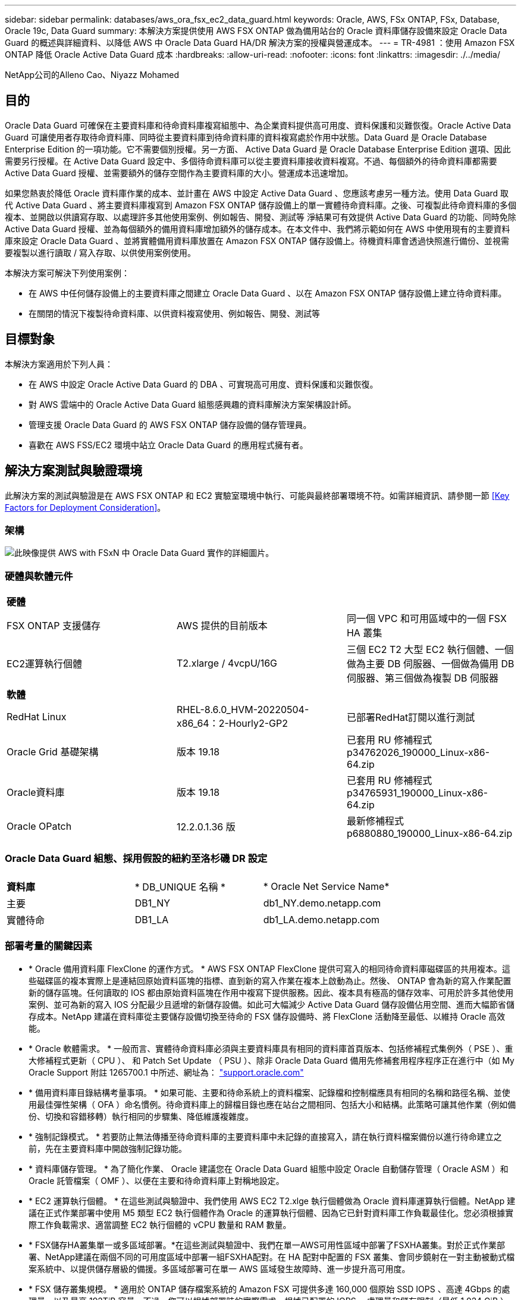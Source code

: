 ---
sidebar: sidebar 
permalink: databases/aws_ora_fsx_ec2_data_guard.html 
keywords: Oracle, AWS, FSx ONTAP, FSx, Database, Oracle 19c, Data Guard 
summary: 本解決方案提供使用 AWS FSX ONTAP 做為備用站台的 Oracle 資料庫儲存設備來設定 Oracle Data Guard 的概述與詳細資料、以降低 AWS 中 Oracle Data Guard HA/DR 解決方案的授權與營運成本。 
---
= TR-4981 ：使用 Amazon FSX ONTAP 降低 Oracle Active Data Guard 成本
:hardbreaks:
:allow-uri-read: 
:nofooter: 
:icons: font
:linkattrs: 
:imagesdir: ./../media/


NetApp公司的Alleno Cao、Niyazz Mohamed



== 目的

Oracle Data Guard 可確保在主要資料庫和待命資料庫複寫組態中、為企業資料提供高可用度、資料保護和災難恢復。Oracle Active Data Guard 可讓使用者存取待命資料庫、同時從主要資料庫到待命資料庫的資料複寫處於作用中狀態。Data Guard 是 Oracle Database Enterprise Edition 的一項功能。它不需要個別授權。另一方面、 Active Data Guard 是 Oracle Database Enterprise Edition 選項、因此需要另行授權。在 Active Data Guard 設定中、多個待命資料庫可以從主要資料庫接收資料複寫。不過、每個額外的待命資料庫都需要 Active Data Guard 授權、並需要額外的儲存空間作為主要資料庫的大小。營運成本迅速增加。

如果您熱衷於降低 Oracle 資料庫作業的成本、並計畫在 AWS 中設定 Active Data Guard 、您應該考慮另一種方法。使用 Data Guard 取代 Active Data Guard 、將主要資料庫複寫到 Amazon FSX ONTAP 儲存設備上的單一實體待命資料庫。之後、可複製此待命資料庫的多個複本、並開啟以供讀寫存取、以處理許多其他使用案例、例如報告、開發、測試等 淨結果可有效提供 Active Data Guard 的功能、同時免除 Active Data Guard 授權、並為每個額外的備用資料庫增加額外的儲存成本。在本文件中、我們將示範如何在 AWS 中使用現有的主要資料庫來設定 Oracle Data Guard 、並將實體備用資料庫放置在 Amazon FSX ONTAP 儲存設備上。待機資料庫會透過快照進行備份、並視需要複製以進行讀取 / 寫入存取、以供使用案例使用。

本解決方案可解決下列使用案例：

* 在 AWS 中任何儲存設備上的主要資料庫之間建立 Oracle Data Guard 、以在 Amazon FSX ONTAP 儲存設備上建立待命資料庫。
* 在關閉的情況下複製待命資料庫、以供資料複寫使用、例如報告、開發、測試等




== 目標對象

本解決方案適用於下列人員：

* 在 AWS 中設定 Oracle Active Data Guard 的 DBA 、可實現高可用度、資料保護和災難恢復。
* 對 AWS 雲端中的 Oracle Active Data Guard 組態感興趣的資料庫解決方案架構設計師。
* 管理支援 Oracle Data Guard 的 AWS FSX ONTAP 儲存設備的儲存管理員。
* 喜歡在 AWS FSS/EC2 環境中站立 Oracle Data Guard 的應用程式擁有者。




== 解決方案測試與驗證環境

此解決方案的測試與驗證是在 AWS FSX ONTAP 和 EC2 實驗室環境中執行、可能與最終部署環境不符。如需詳細資訊、請參閱一節 <<Key Factors for Deployment Consideration>>。



=== 架構

image::aws_ora_fsx_data_guard_architecture.png[此映像提供 AWS with FSxN 中 Oracle Data Guard 實作的詳細圖片。]



=== 硬體與軟體元件

[cols="33%, 33%, 33%"]
|===


3+| *硬體* 


| FSX ONTAP 支援儲存 | AWS 提供的目前版本 | 同一個 VPC 和可用區域中的一個 FSX HA 叢集 


| EC2運算執行個體 | T2.xlarge / 4vcpU/16G | 三個 EC2 T2 大型 EC2 執行個體、一個做為主要 DB 伺服器、一個做為備用 DB 伺服器、第三個做為複製 DB 伺服器 


3+| *軟體* 


| RedHat Linux | RHEL-8.6.0_HVM-20220504-x86_64：2-Hourly2-GP2 | 已部署RedHat訂閱以進行測試 


| Oracle Grid 基礎架構 | 版本 19.18 | 已套用 RU 修補程式 p34762026_190000_Linux-x86-64.zip 


| Oracle資料庫 | 版本 19.18 | 已套用 RU 修補程式 p34765931_190000_Linux-x86-64.zip 


| Oracle OPatch | 12.2.0.1.36 版 | 最新修補程式 p6880880_190000_Linux-x86-64.zip 
|===


=== Oracle Data Guard 組態、採用假設的紐約至洛杉磯 DR 設定

[cols="33%, 33%, 33%"]
|===


3+|  


| *資料庫* | * DB_UNIQUE 名稱 * | * Oracle Net Service Name* 


| 主要 | DB1_NY | db1_NY.demo.netapp.com 


| 實體待命 | DB1_LA | db1_LA.demo.netapp.com 
|===


=== 部署考量的關鍵因素

* * Oracle 備用資料庫 FlexClone 的運作方式。 * AWS FSX ONTAP FlexClone 提供可寫入的相同待命資料庫磁碟區的共用複本。這些磁碟區的複本實際上是連結回原始資料區塊的指標、直到新的寫入作業在複本上啟動為止。然後、 ONTAP 會為新的寫入作業配置新的儲存區塊。任何讀取的 IOS 都由原始資料區塊在作用中複寫下提供服務。因此、複本具有極高的儲存效率、可用於許多其他使用案例、並可為新的寫入 IOS 分配最少且遞增的新儲存設備。如此可大幅減少 Active Data Guard 儲存設備佔用空間、進而大幅節省儲存成本。NetApp 建議在資料庫從主要儲存設備切換至待命的 FSX 儲存設備時、將 FlexClone 活動降至最低、以維持 Oracle 高效能。
* * Oracle 軟體需求。 * 一般而言、實體待命資料庫必須與主要資料庫具有相同的資料庫首頁版本、包括修補程式集例外（ PSE ）、重大修補程式更新（ CPU ）、 和 Patch Set Update （ PSU ）、除非 Oracle Data Guard 備用先修補套用程序程序正在進行中（如 My Oracle Support 附註 1265700.1 中所述、網址為： link:http://support.oracle.com.["support.oracle.com"^]
* * 備用資料庫目錄結構考量事項。 * 如果可能、主要和待命系統上的資料檔案、記錄檔和控制檔應具有相同的名稱和路徑名稱、並使用最佳彈性架構（ OFA ）命名慣例。待命資料庫上的歸檔目錄也應在站台之間相同、包括大小和結構。此策略可讓其他作業（例如備份、切換和容錯移轉）執行相同的步驟集、降低維護複雜度。
* * 強制記錄模式。 * 若要防止無法傳播至待命資料庫的主要資料庫中未記錄的直接寫入，請在執行資料檔案備份以進行待命建立之前，先在主要資料庫中開啟強制記錄功能。
* * 資料庫儲存管理。 * 為了簡化作業、 Oracle 建議您在 Oracle Data Guard 組態中設定 Oracle 自動儲存管理（ Oracle ASM ）和 Oracle 託管檔案（ OMF ）、以便在主要和待命資料庫上對稱地設定。
* * EC2 運算執行個體。 * 在這些測試與驗證中、我們使用 AWS EC2 T2.xlge 執行個體做為 Oracle 資料庫運算執行個體。NetApp 建議在正式作業部署中使用 M5 類型 EC2 執行個體作為 Oracle 的運算執行個體、因為它已針對資料庫工作負載最佳化。您必須根據實際工作負載需求、適當調整 EC2 執行個體的 vCPU 數量和 RAM 數量。
* * FSX儲存HA叢集單一或多區域部署。*在這些測試與驗證中、我們在單一AWS可用性區域中部署了FSXHA叢集。對於正式作業部署、NetApp建議在兩個不同的可用度區域中部署一組FSXHA配對。在 HA 配對中配置的 FSX 叢集、會同步鏡射在一對主動被動式檔案系統中、以提供儲存層級的備援。多區域部署可在單一 AWS 區域發生故障時、進一步提升高可用度。
* * FSX 儲存叢集規模。 * 適用於 ONTAP 儲存檔案系統的 Amazon FSX 可提供多達 160,000 個原始 SSD IOPS 、高達 4Gbps 的處理量、以及最高 192TiB 容量。不過、您可以根據部署時的實際需求、根據已配置的 IOPS 、處理量和儲存限制（最低 1,024 GiB ）來調整叢集大小。容量可即時動態調整、而不會影響應用程式可用度。




== 解決方案部署

假設您已在 VPC 的 AWS EC2 環境中部署主要 Oracle 資料庫、作為設定 Data Guard 的起點。主要資料庫是使用 Oracle ASM 進行儲存管理。  兩個 ASM 磁碟群組：為 Oracle 資料檔案、記錄檔及控制檔等建立 +data 和 +logs 如需在 AWS 中使用 ASM 部署 Oracle 的詳細資訊、請參閱下列技術報告以取得協助。

* link:aws_ora_fsx_ec2_deploy_intro.html["在 EC2 和 FSX 最佳實務上部署 Oracle 資料庫"^]
* link:aws_ora_fsx_ec2_iscsi_asm.html["搭配 iSCSI/ASM 的 AWS FSS/EC2 中的 Oracle 資料庫部署與保護"^]
* link:aws_ora_fsx_ec2_nfs_asm.html["在 AWS FS3/EC2 上使用 NFS/ASM 獨立重新啟動 Oracle 19c"^]


您的主要 Oracle 資料庫可以在 FSX ONTAP 上執行、或在 AWS EC2 生態系統內的任何其他儲存設備上執行。下節提供逐步部署程序、可在具備 ASM 儲存設備的主要 EC2 DB 執行個體之間、將 Oracle Data Guard 設定為具備 ASM 儲存設備的備用 EC2 DB 執行個體。



=== 部署的先決條件

[%collapsible]
====
部署需要下列先決條件。

. 已設定AWS帳戶、並已在AWS帳戶中建立必要的VPC和網路區段。
. 從 AWS EC2 主控台、您至少需要部署三個 EC2 Linux 執行個體、一個做為主要 Oracle DB 執行個體、一個做為備用 Oracle DB 執行個體、以及一個複製目標 DB 執行個體來進行報告、開發和測試等 如需環境設定的詳細資訊、請參閱上一節的架構圖表。另請檢閱 AWS link:https://docs.aws.amazon.com/AWSEC2/latest/UserGuide/concepts.html["Linux執行個體使用指南"^] 以取得更多資訊。
. 從 AWS EC2 主控台、部署 Amazon FSX for ONTAP 儲存 HA 叢集、以裝載儲存 Oracle 待命資料庫的 Oracle Volume 。如果您不熟悉FSX儲存設備的部署、請參閱文件 link:https://docs.aws.amazon.com/fsx/latest/ONTAPGuide/creating-file-systems.html["為SfSX. ONTAP 檔案系統建立FSX"^] 以取得逐步指示。
. 您可以使用下列 Terraform 自動化工具組來執行步驟 2 和 3 、此工具組會建立名為的 EC2 執行個體 `ora_01` 以及名為的 FSX 檔案系統 `fsx_01`。請仔細檢閱指示內容、並在執行前變更變數以符合您的環境。您可以根據自己的部署需求輕鬆修改範本。
+
[source, cli]
----
git clone https://github.com/NetApp-Automation/na_aws_fsx_ec2_deploy.git
----



NOTE: 請確定您已在 EC2 執行個體根磁碟區中至少分配 50g 、以便有足夠的空間來存放 Oracle 安裝檔案。

====


=== 準備 Data Guard 的主要資料庫

[%collapsible]
====
在本示範中、我們已在主要 EC2 DB 執行個體上設定名為 db1 的主要 Oracle 資料庫、並在獨立式重新啟動組態中設定兩個 ASM 磁碟群組、其中包含 ASM 磁碟群組中的資料檔案、以及 ASM 磁碟群組 + 記錄中的資料和 Flash 恢復區域。以下說明設定 Data Guard 主要資料庫的詳細程序。所有步驟均應以資料庫擁有者 - Oracle 使用者的身分執行。

. 主要 EC2 DB 執行個體 IP-172-30-15-45 上的主要資料庫 db1 組態。ASM 磁碟群組可位於 EC2 生態系統內的任何類型儲存設備上。
+
....

[oracle@ip-172-30-15-45 ~]$ cat /etc/oratab

# This file is used by ORACLE utilities.  It is created by root.sh
# and updated by either Database Configuration Assistant while creating
# a database or ASM Configuration Assistant while creating ASM instance.

# A colon, ':', is used as the field terminator.  A new line terminates
# the entry.  Lines beginning with a pound sign, '#', are comments.
#
# Entries are of the form:
#   $ORACLE_SID:$ORACLE_HOME:<N|Y>:
#
# The first and second fields are the system identifier and home
# directory of the database respectively.  The third field indicates
# to the dbstart utility that the database should , "Y", or should not,
# "N", be brought up at system boot time.
#
# Multiple entries with the same $ORACLE_SID are not allowed.
#
#
+ASM:/u01/app/oracle/product/19.0.0/grid:N
db1:/u01/app/oracle/product/19.0.0/db1:N

[oracle@ip-172-30-15-45 ~]$ /u01/app/oracle/product/19.0.0/grid/bin/crsctl stat res -t
--------------------------------------------------------------------------------
Name           Target  State        Server                   State details
--------------------------------------------------------------------------------
Local Resources
--------------------------------------------------------------------------------
ora.DATA.dg
               ONLINE  ONLINE       ip-172-30-15-45          STABLE
ora.LISTENER.lsnr
               ONLINE  ONLINE       ip-172-30-15-45          STABLE
ora.LOGS.dg
               ONLINE  ONLINE       ip-172-30-15-45          STABLE
ora.asm
               ONLINE  ONLINE       ip-172-30-15-45          Started,STABLE
ora.ons
               OFFLINE OFFLINE      ip-172-30-15-45          STABLE
--------------------------------------------------------------------------------
Cluster Resources
--------------------------------------------------------------------------------
ora.cssd
      1        ONLINE  ONLINE       ip-172-30-15-45          STABLE
ora.db1.db
      1        ONLINE  ONLINE       ip-172-30-15-45          Open,HOME=/u01/app/o
                                                             racle/product/19.0.0
                                                             /db1,STABLE
ora.diskmon
      1        OFFLINE OFFLINE                               STABLE
ora.driver.afd
      1        ONLINE  ONLINE       ip-172-30-15-45          STABLE
ora.evmd
      1        ONLINE  ONLINE       ip-172-30-15-45          STABLE
--------------------------------------------------------------------------------

....
. 在 sqlplus 中、啟用主要登入的強制登入功能。
+
[source, cli]
----
alter database force logging;
----
. 在 sqlplus 中、啟用主要上的回溯功能。回溯功能可讓您在容錯移轉後、輕鬆將主要資料庫恢復為待命狀態。
+
[source, cli]
----
alter database flashback on;
----
. 使用 Oracle 密碼檔案設定重做傳輸驗證：如果未設定、請使用 orapwd 公用程式在主要資料庫上建立 pwd 檔案、然後複製到備用資料庫 $oracle_home/DBS 目錄。
. 在主要資料庫上建立與目前線上記錄檔大小相同的待機重做記錄檔。記錄群組是一個以上的線上記錄檔群組。然後、主要資料庫可以快速轉換至待命角色、並在必要時開始接收重做資料。
+
[source, cli]
----
alter database add standby logfile thread 1 size 200M;
----
+
....
Validate after standby logs addition:

SQL> select group#, type, member from v$logfile;

    GROUP# TYPE    MEMBER
---------- ------- ------------------------------------------------------------
         3 ONLINE  +DATA/DB1/ONLINELOG/group_3.264.1145821513
         2 ONLINE  +DATA/DB1/ONLINELOG/group_2.263.1145821513
         1 ONLINE  +DATA/DB1/ONLINELOG/group_1.262.1145821513
         4 STANDBY +DATA/DB1/ONLINELOG/group_4.286.1146082751
         4 STANDBY +LOGS/DB1/ONLINELOG/group_4.258.1146082753
         5 STANDBY +DATA/DB1/ONLINELOG/group_5.287.1146082819
         5 STANDBY +LOGS/DB1/ONLINELOG/group_5.260.1146082821
         6 STANDBY +DATA/DB1/ONLINELOG/group_6.288.1146082825
         6 STANDBY +LOGS/DB1/ONLINELOG/group_6.261.1146082827
         7 STANDBY +DATA/DB1/ONLINELOG/group_7.289.1146082835
         7 STANDBY +LOGS/DB1/ONLINELOG/group_7.262.1146082835

11 rows selected.
....
. 從 sqlplus 中、從 spfile 建立 pfile 以進行編輯。
+
[source, cli]
----
create pfile='/home/oracle/initdb1.ora' from spfile;
----
. 修改 pfile 並新增下列參數。
+
....
DB_NAME=db1
DB_UNIQUE_NAME=db1_NY
LOG_ARCHIVE_CONFIG='DG_CONFIG=(db1_NY,db1_LA)'
LOG_ARCHIVE_DEST_1='LOCATION=USE_DB_RECOVERY_FILE_DEST VALID_FOR=(ALL_LOGFILES,ALL_ROLES) DB_UNIQUE_NAME=db1_NY'
LOG_ARCHIVE_DEST_2='SERVICE=db1_LA ASYNC VALID_FOR=(ONLINE_LOGFILES,PRIMARY_ROLE) DB_UNIQUE_NAME=db1_LA'
REMOTE_LOGIN_PASSWORDFILE=EXCLUSIVE
FAL_SERVER=db1_LA
STANDBY_FILE_MANAGEMENT=AUTO
....
. 從 sqlplus 中、從 /home/Oracle 目錄中的修訂版 pfile 、在 ASM +data 目錄中建立 spfile 。
+
[source, cli]
----
create spfile='+DATA' from pfile='/home/oracle/initdb1.ora';
----
. 在 +data 磁碟群組下找到新建立的 spfile （如有必要、請使用 asmcmd 公用程式）。使用 srvctl 修改網格、從新的 spfile 啟動資料庫、如下所示。
+
....
[oracle@ip-172-30-15-45 db1]$ srvctl config database -d db1
Database unique name: db1
Database name: db1
Oracle home: /u01/app/oracle/product/19.0.0/db1
Oracle user: oracle
Spfile: +DATA/DB1/PARAMETERFILE/spfile.270.1145822903
Password file:
Domain: demo.netapp.com
Start options: open
Stop options: immediate
Database role: PRIMARY
Management policy: AUTOMATIC
Disk Groups: DATA
Services:
OSDBA group:
OSOPER group:
Database instance: db1
[oracle@ip-172-30-15-45 db1]$ srvctl modify database -d db1 -spfile +DATA/DB1/PARAMETERFILE/spfiledb1.ora
[oracle@ip-172-30-15-45 db1]$ srvctl config database -d db1
Database unique name: db1
Database name: db1
Oracle home: /u01/app/oracle/product/19.0.0/db1
Oracle user: oracle
Spfile: +DATA/DB1/PARAMETERFILE/spfiledb1.ora
Password file:
Domain: demo.netapp.com
Start options: open
Stop options: immediate
Database role: PRIMARY
Management policy: AUTOMATIC
Disk Groups: DATA
Services:
OSDBA group:
OSOPER group:
Database instance: db1
....
. 修改 tnsnames.ora 以新增 db_unique 名稱以進行名稱解析。
+
....
# tnsnames.ora Network Configuration File: /u01/app/oracle/product/19.0.0/db1/network/admin/tnsnames.ora
# Generated by Oracle configuration tools.

db1_NY =
  (DESCRIPTION =
    (ADDRESS = (PROTOCOL = TCP)(HOST = ip-172-30-15-45.ec2.internal)(PORT = 1521))
    (CONNECT_DATA =
      (SERVER = DEDICATED)
      (SID = db1)
    )
  )

db1_LA =
  (DESCRIPTION =
    (ADDRESS = (PROTOCOL = TCP)(HOST = ip-172-30-15-67.ec2.internal)(PORT = 1521))
    (CONNECT_DATA =
      (SERVER = DEDICATED)
      (SID = db1)
    )
  )

LISTENER_DB1 =
  (ADDRESS = (PROTOCOL = TCP)(HOST = ip-172-30-15-45.ec2.internal)(PORT = 1521))
....
. 將主要資料庫的資料保護服務名稱 db1_NY_DGMGRL.demo.netapp 新增至 listener.ora 檔案。


....
#Backup file is  /u01/app/oracle/crsdata/ip-172-30-15-45/output/listener.ora.bak.ip-172-30-15-45.oracle line added by Agent
# listener.ora Network Configuration File: /u01/app/oracle/product/19.0.0/grid/network/admin/listener.ora
# Generated by Oracle configuration tools.

LISTENER =
  (DESCRIPTION_LIST =
    (DESCRIPTION =
      (ADDRESS = (PROTOCOL = TCP)(HOST = ip-172-30-15-45.ec2.internal)(PORT = 1521))
      (ADDRESS = (PROTOCOL = IPC)(KEY = EXTPROC1521))
    )
  )

SID_LIST_LISTENER =
  (SID_LIST =
    (SID_DESC =
      (GLOBAL_DBNAME = db1_NY_DGMGRL.demo.netapp.com)
      (ORACLE_HOME = /u01/app/oracle/product/19.0.0/db1)
      (SID_NAME = db1)
    )
  )

ENABLE_GLOBAL_DYNAMIC_ENDPOINT_LISTENER=ON              # line added by Agent
VALID_NODE_CHECKING_REGISTRATION_LISTENER=ON            # line added by Agent
....
. 使用 srvctl 關機並重新啟動資料庫、並驗證資料保護參數現在是否為作用中。
+
[source, cli]
----
srvctl stop database -d db1
----
+
[source, cli]
----
srvctl start database -d db1
----


如此即可完成 Data Guard 的主要資料庫設定。

====


=== 準備備用資料庫並啟動 Data Guard

[%collapsible]
====
Oracle Data Guard 需要作業系統核心組態和 Oracle 軟體堆疊、包括待機 EC2 DB 執行個體上的修補集、以符合主要 EC2 DB 執行個體。為了便於管理和簡化、備援的 EC2 DB 執行個體資料庫儲存組態理想上也應與主要的 EC2 DB 執行個體相符、例如 ASM 磁碟群組的名稱、數量和大小。以下是設定 Data Guard 的待機 EC2 DB 執行個體的詳細程序。所有命令均應以 Oracle 擁有者使用者 ID 執行。

. 首先、檢閱主要 EC2 執行個體上的主要資料庫組態。在本示範中、我們在主要 EC2 DB 執行個體上設定了一個名為 db1 的主要 Oracle 資料庫、其中有兩個 ASM 磁碟群組 + 資料和 + 登入獨立重新啟動組態。主要 ASM 磁碟群組可能位於 EC2 生態系統內的任何類型儲存設備上。
. 請遵循文件中的程序 link:aws_ora_fsx_ec2_iscsi_asm.html["TR-4965 ：使用 iSCSI/ASM 的 AWS FSS/EC2 中的 Oracle 資料庫部署與保護"^] 在待機 EC2 DB 執行個體上安裝及設定網格和 Oracle 、以符合主要資料庫。資料庫儲存設備應從與主要 EC2 DB 執行個體具有相同儲存容量的 FSX ONTAP 、配置並分配給待命 EC2 DB 執行個體。
+

NOTE: 請在步驟 10 中停止 `Oracle database installation` 區段。備用資料庫將使用 dbca 資料庫複製功能從主要資料庫產生。

. 安裝並設定 Oracle 軟體後、從待命的 $Oracle_home DBS 目錄、從主要資料庫複製 Oracle 密碼。
+
[source, cli]
----
scp oracle@172.30.15.45:/u01/app/oracle/product/19.0.0/db1/dbs/orapwdb1 .
----
. 使用下列項目建立 tnsnames.ora 檔案。
+
....

# tnsnames.ora Network Configuration File: /u01/app/oracle/product/19.0.0/db1/network/admin/tnsnames.ora
# Generated by Oracle configuration tools.

db1_NY =
  (DESCRIPTION =
    (ADDRESS = (PROTOCOL = TCP)(HOST = ip-172-30-15-45.ec2.internal)(PORT = 1521))
    (CONNECT_DATA =
      (SERVER = DEDICATED)
      (SID = db1)
    )
  )

db1_LA =
  (DESCRIPTION =
    (ADDRESS = (PROTOCOL = TCP)(HOST = ip-172-30-15-67.ec2.internal)(PORT = 1521))
    (CONNECT_DATA =
      (SERVER = DEDICATED)
      (SID = db1)
    )
  )

....
. 將 DB 資料保護服務名稱新增至 listener.ora 檔案。
+
....

#Backup file is  /u01/app/oracle/crsdata/ip-172-30-15-67/output/listener.ora.bak.ip-172-30-15-67.oracle line added by Agent
# listener.ora Network Configuration File: /u01/app/oracle/product/19.0.0/grid/network/admin/listener.ora
# Generated by Oracle configuration tools.

LISTENER =
  (DESCRIPTION_LIST =
    (DESCRIPTION =
      (ADDRESS = (PROTOCOL = TCP)(HOST = ip-172-30-15-67.ec2.internal)(PORT = 1521))
      (ADDRESS = (PROTOCOL = IPC)(KEY = EXTPROC1521))
    )
  )

SID_LIST_LISTENER =
  (SID_LIST =
    (SID_DESC =
      (GLOBAL_DBNAME = db1_LA_DGMGRL.demo.netapp.com)
      (ORACLE_HOME = /u01/app/oracle/product/19.0.0/db1)
      (SID_NAME = db1)
    )
  )

ENABLE_GLOBAL_DYNAMIC_ENDPOINT_LISTENER=ON              # line added by Agent
VALID_NODE_CHECKING_REGISTRATION_LISTENER=ON            # line added by Agent

....
. 設定 Oracle 主目錄和路徑。
+
[source, cli]
----
export ORACLE_HOME=/u01/app/oracle/product/19.0.0/db1
----
+
[source, cli]
----
export PATH=$PATH:$ORACLE_HOME/bin
----
. 使用 dbca 從主資料庫 db1 產生待命資料庫。
+
....

[oracle@ip-172-30-15-67 bin]$ dbca -silent -createDuplicateDB -gdbName db1 -primaryDBConnectionString ip-172-30-15-45.ec2.internal:1521/db1_NY.demo.netapp.com -sid db1 -initParams fal_server=db1_NY -createAsStandby -dbUniqueName db1_LA
Enter SYS user password:

Prepare for db operation
22% complete
Listener config step
44% complete
Auxiliary instance creation
67% complete
RMAN duplicate
89% complete
Post duplicate database operations
100% complete

Look at the log file "/u01/app/oracle/cfgtoollogs/dbca/db1_LA/db1_LA.log" for further details.

....
. 驗證備份的備用資料庫。剛備份的備用資料庫一開始會以唯讀模式開啟。
+
....

[oracle@ip-172-30-15-67 bin]$ export ORACLE_SID=db1
[oracle@ip-172-30-15-67 bin]$ sqlplus / as sysdba

SQL*Plus: Release 19.0.0.0.0 - Production on Wed Aug 30 18:25:46 2023
Version 19.18.0.0.0

Copyright (c) 1982, 2022, Oracle.  All rights reserved.


Connected to:
Oracle Database 19c Enterprise Edition Release 19.0.0.0.0 - Production
Version 19.18.0.0.0

SQL> select name, open_mode from v$database;

NAME      OPEN_MODE
--------- --------------------
DB1       READ ONLY

SQL> show parameter name

NAME                                 TYPE        VALUE
------------------------------------ ----------- ------------------------------
cdb_cluster_name                     string
cell_offloadgroup_name               string
db_file_name_convert                 string
db_name                              string      db1
db_unique_name                       string      db1_LA
global_names                         boolean     FALSE
instance_name                        string      db1
lock_name_space                      string
log_file_name_convert                string
pdb_file_name_convert                string
processor_group_name                 string

NAME                                 TYPE        VALUE
------------------------------------ ----------- ------------------------------
service_names                        string      db1_LA.demo.netapp.com
SQL>
SQL> show parameter log_archive_config

NAME                                 TYPE        VALUE
------------------------------------ ----------- ------------------------------
log_archive_config                   string      DG_CONFIG=(db1_NY,db1_LA)
SQL> show parameter fal_server

NAME                                 TYPE        VALUE
------------------------------------ ----------- ------------------------------
fal_server                           string      db1_NY

SQL> select name from v$datafile;

NAME
--------------------------------------------------------------------------------
+DATA/DB1_LA/DATAFILE/system.261.1146248215
+DATA/DB1_LA/DATAFILE/sysaux.262.1146248231
+DATA/DB1_LA/DATAFILE/undotbs1.263.1146248247
+DATA/DB1_LA/03C5C01A66EE9797E0632D0F1EAC5F59/DATAFILE/system.264.1146248253
+DATA/DB1_LA/03C5C01A66EE9797E0632D0F1EAC5F59/DATAFILE/sysaux.265.1146248261
+DATA/DB1_LA/DATAFILE/users.266.1146248267
+DATA/DB1_LA/03C5C01A66EE9797E0632D0F1EAC5F59/DATAFILE/undotbs1.267.1146248269
+DATA/DB1_LA/03C5EFD07C41A1FAE0632D0F1EAC9BD8/DATAFILE/system.268.1146248271
+DATA/DB1_LA/03C5EFD07C41A1FAE0632D0F1EAC9BD8/DATAFILE/sysaux.269.1146248279
+DATA/DB1_LA/03C5EFD07C41A1FAE0632D0F1EAC9BD8/DATAFILE/undotbs1.270.1146248285
+DATA/DB1_LA/03C5EFD07C41A1FAE0632D0F1EAC9BD8/DATAFILE/users.271.1146248293

NAME
--------------------------------------------------------------------------------
+DATA/DB1_LA/03C5F0DDF35CA2B6E0632D0F1EAC8B6B/DATAFILE/system.272.1146248295
+DATA/DB1_LA/03C5F0DDF35CA2B6E0632D0F1EAC8B6B/DATAFILE/sysaux.273.1146248301
+DATA/DB1_LA/03C5F0DDF35CA2B6E0632D0F1EAC8B6B/DATAFILE/undotbs1.274.1146248309
+DATA/DB1_LA/03C5F0DDF35CA2B6E0632D0F1EAC8B6B/DATAFILE/users.275.1146248315
+DATA/DB1_LA/03C5F1C9B142A2F1E0632D0F1EACF21A/DATAFILE/system.276.1146248317
+DATA/DB1_LA/03C5F1C9B142A2F1E0632D0F1EACF21A/DATAFILE/sysaux.277.1146248323
+DATA/DB1_LA/03C5F1C9B142A2F1E0632D0F1EACF21A/DATAFILE/undotbs1.278.1146248331
+DATA/DB1_LA/03C5F1C9B142A2F1E0632D0F1EACF21A/DATAFILE/users.279.1146248337

19 rows selected.

SQL> select name from v$controlfile;

NAME
--------------------------------------------------------------------------------
+DATA/DB1_LA/CONTROLFILE/current.260.1146248209
+LOGS/DB1_LA/CONTROLFILE/current.257.1146248209

SQL> select name from v$tempfile;

NAME
--------------------------------------------------------------------------------
+DATA/DB1_LA/TEMPFILE/temp.287.1146248371
+DATA/DB1_LA/03C5C01A66EE9797E0632D0F1EAC5F59/TEMPFILE/temp.288.1146248375
+DATA/DB1_LA/03C5EFD07C41A1FAE0632D0F1EAC9BD8/TEMPFILE/temp.290.1146248463
+DATA/DB1_LA/03C5F0DDF35CA2B6E0632D0F1EAC8B6B/TEMPFILE/temp.291.1146248463
+DATA/DB1_LA/03C5F1C9B142A2F1E0632D0F1EACF21A/TEMPFILE/temp.292.1146248463

SQL> select group#, type, member from v$logfile order by 2, 1;

    GROUP# TYPE    MEMBER
---------- ------- ------------------------------------------------------------
         1 ONLINE  +LOGS/DB1_LA/ONLINELOG/group_1.259.1146248349
         1 ONLINE  +DATA/DB1_LA/ONLINELOG/group_1.280.1146248347
         2 ONLINE  +DATA/DB1_LA/ONLINELOG/group_2.281.1146248351
         2 ONLINE  +LOGS/DB1_LA/ONLINELOG/group_2.258.1146248353
         3 ONLINE  +DATA/DB1_LA/ONLINELOG/group_3.282.1146248355
         3 ONLINE  +LOGS/DB1_LA/ONLINELOG/group_3.260.1146248355
         4 STANDBY +DATA/DB1_LA/ONLINELOG/group_4.283.1146248357
         4 STANDBY +LOGS/DB1_LA/ONLINELOG/group_4.261.1146248359
         5 STANDBY +DATA/DB1_LA/ONLINELOG/group_5.284.1146248361
         5 STANDBY +LOGS/DB1_LA/ONLINELOG/group_5.262.1146248363
         6 STANDBY +LOGS/DB1_LA/ONLINELOG/group_6.263.1146248365
         6 STANDBY +DATA/DB1_LA/ONLINELOG/group_6.285.1146248365
         7 STANDBY +LOGS/DB1_LA/ONLINELOG/group_7.264.1146248369
         7 STANDBY +DATA/DB1_LA/ONLINELOG/group_7.286.1146248367

14 rows selected.

SQL> select name, open_mode from v$database;

NAME      OPEN_MODE
--------- --------------------
DB1       READ ONLY

....
. 在中重新啟動待命資料庫 `mount` 執行下列命令來啟動待機資料庫管理的還原。
+
[source, cli]
----
alter database recover managed standby database disconnect from session;
----
+
....

SQL> shutdown immediate;
Database closed.
Database dismounted.
ORACLE instance shut down.
SQL> startup mount;
ORACLE instance started.

Total System Global Area 8053062944 bytes
Fixed Size                  9182496 bytes
Variable Size            1291845632 bytes
Database Buffers         6744440832 bytes
Redo Buffers                7593984 bytes
Database mounted.
SQL> alter database recover managed standby database disconnect from session;

Database altered.

....
. 驗證待命資料庫的恢復狀態。請注意 `recovery logmerger` 在中 `APPLYING_LOG` 行動。
+
....

SQL> SELECT ROLE, THREAD#, SEQUENCE#, ACTION FROM V$DATAGUARD_PROCESS;

ROLE                        THREAD#  SEQUENCE# ACTION
------------------------ ---------- ---------- ------------
recovery apply slave              0          0 IDLE
recovery apply slave              0          0 IDLE
recovery apply slave              0          0 IDLE
recovery apply slave              0          0 IDLE
recovery logmerger                1         30 APPLYING_LOG
RFS ping                          1         30 IDLE
RFS async                         1         30 IDLE
archive redo                      0          0 IDLE
archive redo                      0          0 IDLE
archive redo                      0          0 IDLE
gap manager                       0          0 IDLE

ROLE                        THREAD#  SEQUENCE# ACTION
------------------------ ---------- ---------- ------------
managed recovery                  0          0 IDLE
redo transport monitor            0          0 IDLE
log writer                        0          0 IDLE
archive local                     0          0 IDLE
redo transport timer              0          0 IDLE

16 rows selected.

SQL>

....


如此一來、在啟用託管式待命恢復的情況下、即可完成 DB1 從主要到待命的 Data Guard 保護設定。

====


=== 設定 Data Guard Broker

[%collapsible]
====
Oracle Data Guard Broker 是一套分散式管理架構、可自動化及集中建立、維護及監控 Oracle Data Guard 組態。以下章節示範如何設定 Data Guard Broker 來管理 Data Guard 環境。

. 透過 sqlplus 執行下列命令、即可在主要和待命資料庫上啟動資料保護代理程式。
+
[source, cli]
----
alter system set dg_broker_start=true scope=both;
----
. 從主要資料庫連線至 Data Guard Borker 、做為 SYSDBA 。
+
....

[oracle@ip-172-30-15-45 db1]$ dgmgrl sys@db1_NY
DGMGRL for Linux: Release 19.0.0.0.0 - Production on Wed Aug 30 19:34:14 2023
Version 19.18.0.0.0

Copyright (c) 1982, 2019, Oracle and/or its affiliates.  All rights reserved.

Welcome to DGMGRL, type "help" for information.
Password:
Connected to "db1_NY"
Connected as SYSDBA.

....
. 建立並啟用 Data Guard Broker 組態。
+
....

DGMGRL> create configuration dg_config as primary database is db1_NY connect identifier is db1_NY;
Configuration "dg_config" created with primary database "db1_ny"
DGMGRL> add database db1_LA as connect identifier is db1_LA;
Database "db1_la" added
DGMGRL> enable configuration;
Enabled.
DGMGRL> show configuration;

Configuration - dg_config

  Protection Mode: MaxPerformance
  Members:
  db1_ny - Primary database
    db1_la - Physical standby database

Fast-Start Failover:  Disabled

Configuration Status:
SUCCESS   (status updated 28 seconds ago)

....
. 驗證 Data Guard Broker 管理架構內的資料庫狀態。
+
....

DGMGRL> show database db1_ny;

Database - db1_ny

  Role:               PRIMARY
  Intended State:     TRANSPORT-ON
  Instance(s):
    db1

Database Status:
SUCCESS

DGMGRL> show database db1_la;

Database - db1_la

  Role:               PHYSICAL STANDBY
  Intended State:     APPLY-ON
  Transport Lag:      0 seconds (computed 1 second ago)
  Apply Lag:          0 seconds (computed 1 second ago)
  Average Apply Rate: 2.00 KByte/s
  Real Time Query:    OFF
  Instance(s):
    db1

Database Status:
SUCCESS

DGMGRL>

....


發生故障時、 Data Guard Broker 可用於立即將主要資料庫容錯移轉至待命。

====


=== 針對其他使用案例複製待命資料庫

[%collapsible]
====
在 Data Guard 中、在 AWS FSX ONTAP 上暫存備用資料庫的主要優點是可以透過 FlexClould 來處理許多其他使用案例、而且只需最少的額外儲存投資。在下一節中、我們將示範如何在 FSX ONTAP 上快照及複製掛載及還原中的備用資料庫磁碟區、以用於其他用途、例如開發、測試、報告等。 使用 NetApp SnapCenter 工具。

以下是使用 SnapCenter 從 Data Guard 中的託管實體待命資料庫複製讀寫資料庫的高階程序。如需如何設定和設定 SnapCenter 的詳細說明、請參閱 link:hybrid_dbops_snapcenter_usecases.html["混合雲資料庫解決方案SnapCenter 搭配"^] Oracle 相關章節。

. 我們先建立測試表格、然後在主要資料庫的測試表格中插入一列。接著我們會驗證交易是否經過待機、最後是複製作業。
+
....
[oracle@ip-172-30-15-45 db1]$ sqlplus / as sysdba

SQL*Plus: Release 19.0.0.0.0 - Production on Thu Aug 31 16:35:53 2023
Version 19.18.0.0.0

Copyright (c) 1982, 2022, Oracle.  All rights reserved.


Connected to:
Oracle Database 19c Enterprise Edition Release 19.0.0.0.0 - Production
Version 19.18.0.0.0

SQL> alter session set container=db1_pdb1;

Session altered.

SQL> create table test(
  2  id integer,
  3  dt timestamp,
  4  event varchar(100));

Table created.

SQL> insert into test values(1, sysdate, 'a test transaction on primary database db1 and ec2 db host: ip-172-30-15-45.ec2.internal');

1 row created.

SQL> commit;

Commit complete.

SQL> select * from test;

        ID
----------
DT
---------------------------------------------------------------------------
EVENT
--------------------------------------------------------------------------------
         1
31-AUG-23 04.49.29.000000 PM
a test transaction on primary database db1 and ec2 db host: ip-172-30-15-45.ec2.
internal

SQL> select instance_name, host_name from v$instance;

INSTANCE_NAME
----------------
HOST_NAME
----------------------------------------------------------------
db1
ip-172-30-15-45.ec2.internal
....
. 將 FSX 儲存叢集新增至 `Storage Systems` SnapCenter 搭配 FSX 叢集管理 IP 和 fsxadmin 認證。
+
image::aws_ora_fsx_data_guard_clone_01.png[GUI 中顯示此步驟的螢幕擷取畫面。]

. 將 AWS EC2 使用者新增至 `Credential` 在中 `Settings`。
+
image::aws_ora_fsx_data_guard_clone_02.png[GUI 中顯示此步驟的螢幕擷取畫面。]

. 新增待機 EC2 DB 執行個體、並將 EC2 DB 執行個體複製到 `Hosts`。
+
image::aws_ora_fsx_data_guard_clone_03.png[GUI 中顯示此步驟的螢幕擷取畫面。]

+

NOTE: Clone EC2 DB 執行個體應安裝並設定類似的 Oracle 軟體堆疊。在我們的測試案例中、已安裝並設定網格基礎架構和 Oracle 19C 、但未建立任何資料庫。

. 建立專為離線 / 掛載完整資料庫備份量身打造的備份原則。
+
image::aws_ora_fsx_data_guard_clone_04.png[GUI 中顯示此步驟的螢幕擷取畫面。]

. 套用備份原則以保護中的待命資料庫 `Resources` 索引標籤。
+
image::aws_ora_fsx_data_guard_clone_05.png[GUI 中顯示此步驟的螢幕擷取畫面。]

. 按一下資料庫名稱以開啟資料庫備份頁面。選取要用於資料庫複製的備份、然後按一下 `Clone` 啟動複製工作流程的按鈕。
+
image::aws_ora_fsx_data_guard_clone_06.png[GUI 中顯示此步驟的螢幕擷取畫面。]

. 選取 `Complete Database Clone` 並命名複製執行個體的 SID 。
+
image::aws_ora_fsx_data_guard_clone_07.png[GUI 中顯示此步驟的螢幕擷取畫面。]

. 選取複製主機、將複製的資料庫從待命資料庫主控。接受資料檔案、控制檔和重做記錄檔的預設值。將在複製主機上建立兩個 ASM 磁碟群組、這些群組對應於待命資料庫上的磁碟群組。
+
image::aws_ora_fsx_data_guard_clone_08.png[GUI 中顯示此步驟的螢幕擷取畫面。]

. 作業系統型驗證不需要資料庫認證。將 Oracle 主目錄設定與複製 EC2 資料庫執行個體上所設定的項目配對。
+
image::aws_ora_fsx_data_guard_clone_09.png[GUI 中顯示此步驟的螢幕擷取畫面。]

. 視需要變更複製資料庫參數、並指定要在 cloen （如果有）之前執行的指令碼。
+
image::aws_ora_fsx_data_guard_clone_10.png[GUI 中顯示此步驟的螢幕擷取畫面。]

. 輸入 SQL 以在複製後執行。在示範中、我們執行命令來關閉開發 / 測試 / 報告資料庫的資料庫歸檔模式。
+
image::aws_ora_fsx_data_guard_clone_11.png[GUI 中顯示此步驟的螢幕擷取畫面。]

. 視需要設定電子郵件通知。
+
image::aws_ora_fsx_data_guard_clone_12.png[GUI 中顯示此步驟的螢幕擷取畫面。]

. 檢閱摘要、按一下 `Finish` 以開始複製。
+
image::aws_ora_fsx_data_guard_clone_13.png[GUI 中顯示此步驟的螢幕擷取畫面。]

. 監控中的複製工作 `Monitor` 索引標籤。我們觀察到、複製資料庫約 300 GB 的資料庫磁碟區大小約需 8 分鐘。
+
image::aws_ora_fsx_data_guard_clone_14.png[GUI 中顯示此步驟的螢幕擷取畫面。]

. 從 SnapCenter 驗證複製資料庫、此資料庫會立即在中登錄 `Resources` 在複製作業後立即按下 Tab 鍵。
+
image::aws_ora_fsx_data_guard_clone_15.png[GUI 中顯示此步驟的螢幕擷取畫面。]

. 從複製 EC2 執行個體查詢複製資料庫。我們已驗證在主要資料庫中發生的測試交易已遍歷至複製資料庫。
+
....
[oracle@ip-172-30-15-126 ~]$ export ORACLE_HOME=/u01/app/oracle/product/19.0.0/dev
[oracle@ip-172-30-15-126 ~]$ export ORACLE_SID=db1dev
[oracle@ip-172-30-15-126 ~]$ export PATH=$PATH:$ORACLE_HOME/bin
[oracle@ip-172-30-15-126 ~]$ sqlplus / as sysdba

SQL*Plus: Release 19.0.0.0.0 - Production on Wed Sep 6 16:41:41 2023
Version 19.18.0.0.0

Copyright (c) 1982, 2022, Oracle.  All rights reserved.


Connected to:
Oracle Database 19c Enterprise Edition Release 19.0.0.0.0 - Production
Version 19.18.0.0.0

SQL> select name, open_mode, log_mode from v$database;

NAME      OPEN_MODE            LOG_MODE
--------- -------------------- ------------
DB1DEV    READ WRITE           NOARCHIVELOG

SQL> select instance_name, host_name from v$instance;

INSTANCE_NAME
----------------
HOST_NAME
----------------------------------------------------------------
db1dev
ip-172-30-15-126.ec2.internal

SQL> alter session set container=db1_pdb1;

Session altered.

SQL> select * from test;

        ID
----------
DT
---------------------------------------------------------------------------
EVENT
--------------------------------------------------------------------------------
         1
31-AUG-23 04.49.29.000000 PM
a test transaction on primary database db1 and ec2 db host: ip-172-30-15-45.ec2.
internal


SQL>

....


這將完成從 FSX 儲存設備上 Data Guard 的待命資料庫複製和驗證新 Oracle 資料庫、以供開發、測試、報告或任何其他使用案例使用。您可以在 Data Guard 中、將多個 Oracle 資料庫複製到同一個待命資料庫。

====


== 何處可找到其他資訊

若要深入瞭解本文件所述資訊、請參閱下列文件及 / 或網站：

* Data Guard 概念與管理
+
link:https://docs.oracle.com/en/database/oracle/oracle-database/19/sbydb/index.html#Oracle%C2%AE-Data-Guard["https://docs.oracle.com/en/database/oracle/oracle-database/19/sbydb/index.html#Oracle%C2%AE-Data-Guard"^]

* WP-7357 ：在 EC2 和 FSX 最佳實務做法上部署 Oracle 資料庫
+
link:aws_ora_fsx_ec2_deploy_intro.html["簡介"]

* Amazon FSX for NetApp ONTAP 產品
+
link:https://aws.amazon.com/fsx/netapp-ontap/["https://aws.amazon.com/fsx/netapp-ontap/"^]

* Amazon EC2
+
link:https://aws.amazon.com/pm/ec2/?trk=36c6da98-7b20-48fa-8225-4784bced9843&sc_channel=ps&s_kwcid=AL!4422!3!467723097970!e!!g!!aws%20ec2&ef_id=Cj0KCQiA54KfBhCKARIsAJzSrdqwQrghn6I71jiWzSeaT9Uh1-vY-VfhJixF-xnv5rWwn2S7RqZOTQ0aAh7eEALw_wcB:G:s&s_kwcid=AL!4422!3!467723097970!e!!g!!aws%20ec2["https://aws.amazon.com/pm/ec2/?trk=36c6da98-7b20-48fa-8225-4784bced9843&sc_channel=ps&s_kwcid=AL!4422!3!467723097970!e!!g!!aws%20ec2&ef_id=Cj0KCQiA54KfBhCKARIsAJzSrdqwQrghn6I71jiWzSeaT9Uh1-vY-VfhJixF-xnv5rWwn2S7RqZOTQ0aAh7eEALw_wcB:G:s&s_kwcid=AL!4422!3!467723097970!e!!g!!aws%20ec2"^]


